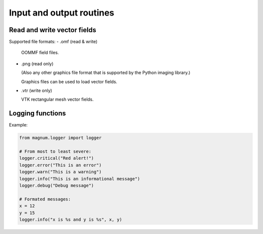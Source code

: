 ===========================
 Input and output routines
===========================

Read and write vector fields
----------------------------

Supported file formats: 
- .omf (read & write)

  OOMMF field files.

- .png (read only)
 
  (Also any other graphics file format that is supported by the Python imaging library.)
  
  Graphics files can be used to load vector fields.  

- .vtr (write only)

  VTK rectangular mesh vector fields.

Logging functions
-----------------

Example:

.. code-block:: python
  
  from magnum.logger import logger

  # From most to least severe:
  logger.critical("Red alert!")
  logger.error("This is an error")
  logger.warn("This is a warning")
  logger.info("This is an informational message")
  logger.debug("Debug message")

  # Formated messages:
  x = 12
  y = 15
  logger.info("x is %s and y is %s", x, y)

